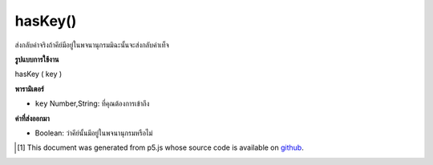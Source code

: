.. raw:: html

	<script src="https://sketch.netpie.io/widget/p5-widget.js"></script>

hasKey()
========

ส่งกลับค่าจริงถ้าคีย์มีอยู่ในพจนานุกรมมิฉะนั้นจะส่งกลับค่าเท็จ

.. Returns true if key exists in Dictionary
.. otherwise returns false

**รูปแบบการใช้งาน**

hasKey ( key )

**พารามิเตอร์**

- ``key``  Number,String: ที่คุณต้องการเข้าถึง

.. ``key``  Number,String: that you want to access

**ค่าที่ส่งออกมา**

- Boolean: ว่าคีย์นั้นมีอยู่ในพจนานุกรมหรือไม่

.. Boolean: whether that key exists in Dictionary

.. raw:: html

	<script type="text/p5" data-autoplay data-hide-sourcecode>
	
	function setup() {
	  var myDictionary = createStringDict('p5', 'js');
	  print(myDictionary.hasKey('p5')); // logs true to console
	}
	

	</script>

	<br><br>

..  [#f1] This document was generated from p5.js whose source code is available on `github <https://github.com/processing/p5.js>`_.
